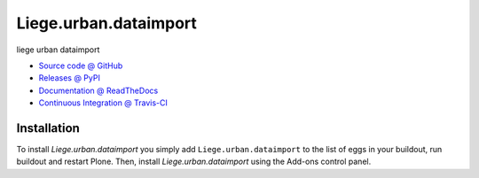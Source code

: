 ======================
Liege.urban.dataimport
======================

liege urban dataimport

* `Source code @ GitHub <https://github.com/IMIO/Liege.urban.dataimport>`_
* `Releases @ PyPI <http://pypi.python.org/pypi/Liege.urban.dataimport>`_
* `Documentation @ ReadTheDocs <http://Liegeurbandataimport.readthedocs.org>`_
* `Continuous Integration @ Travis-CI <http://travis-ci.org/IMIO/Liege.urban.dataimport>`_

Installation
============

To install `Liege.urban.dataimport` you simply add ``Liege.urban.dataimport``
to the list of eggs in your buildout, run buildout and restart Plone.
Then, install `Liege.urban.dataimport` using the Add-ons control panel.

